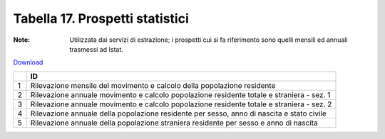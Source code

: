 Tabella 17. Prospetti statistici
=================================

:Note: Utilizzata dai servizi di estrazione; i prospetti cui si fa riferimento sono quelli mensili ed annuali trasmessi ad Istat.

`Download <https://www.anpr.interno.it/portale/documents/20182/50186/tabella_17.xlsx/f2a2534a-fa30-4da7-bd31-c4013b4e2629>`_

+--------------------+--------------------------------------------------------------------------------------------------------------------------------------------------------------------------------------------------------------------------------------------------------------------------------------------------------------------------------------------------------------------------------------------------------------------------------------------------------------------------------------------------------------------+
|                    |ID                                                                                                                                                                                                                                                                                                                                                                                                                                                                                                                  |
+====================+====================================================================================================================================================================================================================================================================================================================================================================================================================================================================================================================+
|1                   |Rilevazione mensile del movimento e calcolo della popolazione residente                                                                                                                                                                                                                                                                                                                                                                                                                                             |
|                    |                                                                                                                                                                                                                                                                                                                                                                                                                                                                                                                    |
+--------------------+--------------------------------------------------------------------------------------------------------------------------------------------------------------------------------------------------------------------------------------------------------------------------------------------------------------------------------------------------------------------------------------------------------------------------------------------------------------------------------------------------------------------+
|2                   |Rilevazione annuale  movimento e calcolo popolazione residente totale e straniera - sez. 1                                                                                                                                                                                                                                                                                                                                                                                                                          |
|                    |                                                                                                                                                                                                                                                                                                                                                                                                                                                                                                                    |
+--------------------+--------------------------------------------------------------------------------------------------------------------------------------------------------------------------------------------------------------------------------------------------------------------------------------------------------------------------------------------------------------------------------------------------------------------------------------------------------------------------------------------------------------------+
|3                   |Rilevazione annuale  movimento e calcolo popolazione residente totale e straniera - sez. 2                                                                                                                                                                                                                                                                                                                                                                                                                          |
|                    |                                                                                                                                                                                                                                                                                                                                                                                                                                                                                                                    |
+--------------------+--------------------------------------------------------------------------------------------------------------------------------------------------------------------------------------------------------------------------------------------------------------------------------------------------------------------------------------------------------------------------------------------------------------------------------------------------------------------------------------------------------------------+
|4                   |Rilevazione annuale della popolazione residente per sesso, anno di nascita e stato civile                                                                                                                                                                                                                                                                                                                                                                                                                           |
|                    |                                                                                                                                                                                                                                                                                                                                                                                                                                                                                                                    |
+--------------------+--------------------------------------------------------------------------------------------------------------------------------------------------------------------------------------------------------------------------------------------------------------------------------------------------------------------------------------------------------------------------------------------------------------------------------------------------------------------------------------------------------------------+
|5                   |Rilevazione annuale della popolazione straniera residente per sesso e anno di nascita                                                                                                                                                                                                                                                                                                                                                                                                                               |
|                    |                                                                                                                                                                                                                                                                                                                                                                                                                                                                                                                    |
+--------------------+--------------------------------------------------------------------------------------------------------------------------------------------------------------------------------------------------------------------------------------------------------------------------------------------------------------------------------------------------------------------------------------------------------------------------------------------------------------------------------------------------------------------+
